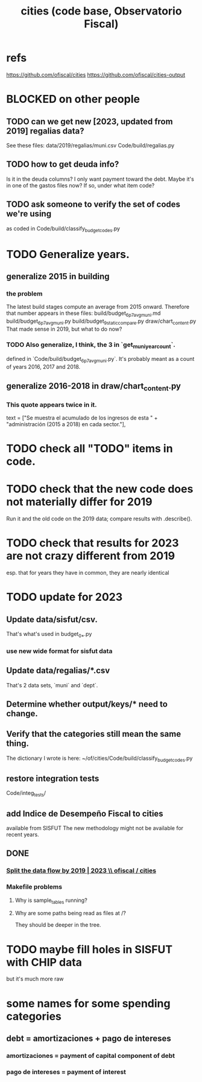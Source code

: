 :PROPERTIES:
:ID:       86f3c13a-4dd2-42ca-9a56-03ea56368aac
:END:
#+title: cities (code base, Observatorio Fiscal)
* refs
  https://github.com/ofiscal/cities
  https://github.com/ofiscal/cities-output
* BLOCKED on other people
** TODO can we get new [2023, updated from 2019] regalias data?
   See these files:
     data/2019/regalias/muni.csv
     Code/build/regalias.py
** TODO how to get deuda info?
   Is it in the deuda columns?
   I only want payment toward the debt.
   Maybe it's in one of the gastos files now? If so, under what item code?
** TODO ask someone to verify the set of codes we're using
   :PROPERTIES:
   :ID:       2b712914-221d-471e-b2ed-d962e4a0fabb
   :END:
   as coded in Code/build/classify_budget_codes.py
* TODO Generalize years.
** generalize 2015 in building
*** the problem
    The latest build stages compute an average from 2015 onward.
    Therefore that number appears in these files:
      build/budget_6p7_avg_muni.md
      build/budget_6p7_avg_muni.py
      build/budget_9_static_compare.py
      draw/chart_content.py
    That made sense in 2019, but what to do now?
*** TODO Also generalize, I think, the 3 in `get_muni_year_count`.
    defined in `Code/build/budget_6p7_avg_muni.py`.
    It's probably meant as a count of years 2016, 2017 and 2018.
** generalize 2016-2018 in draw/chart_content.py
*** This quote appears twice in it.
    text = ["Se muestra el acumulado de los ingresos de esta " +
            "administración (2015 a 2018) en cada sector."],
* TODO check all "TODO" items in code.
* TODO check that the new code does not materially differ for 2019
  Run it and the old code on the 2019 data;
  compare results with .describe().
* TODO check that results for 2023 are not crazy different from 2019
  esp. that for years they have in common,
  they are nearly identical
* TODO update for 2023
** Update data/sisfut/csv.
   That's what's used in budget_0_*.py
*** use new wide format for sisfut data
** Update data/regalias/*.csv
   That's 2 data sets, `muni` and `dept`.
** Determine whether output/keys/* need to change.
** Verify that the categories still mean the same thing.
   The dictionary I wrote is here:
   ~/of/cities/Code/build/classify_budget_codes.py
** restore integration tests
   Code/integ_tests/
** add Indice de Desempeño Fiscal to cities
   available from SISFUT
   The new methodology might not be available for recent years.
** DONE
*** [[id:30310432-6fe1-48ce-8bba-a5c77daf8b74][Split the data flow by 2019 | 2023 \\ ofiscal / cities]]
*** Makefile problems
**** Why is sample_tables running?
**** Why are some paths being read as files at /?
     They should be deeper in the tree.
* TODO maybe fill holes in SISFUT with CHIP data
  but it's much more raw
* some names for some spending categories
** debt = amortizaciones + pago de intereses
*** amortizaciones = payment of capital component of debt
*** pago de intereses = payment of interest

